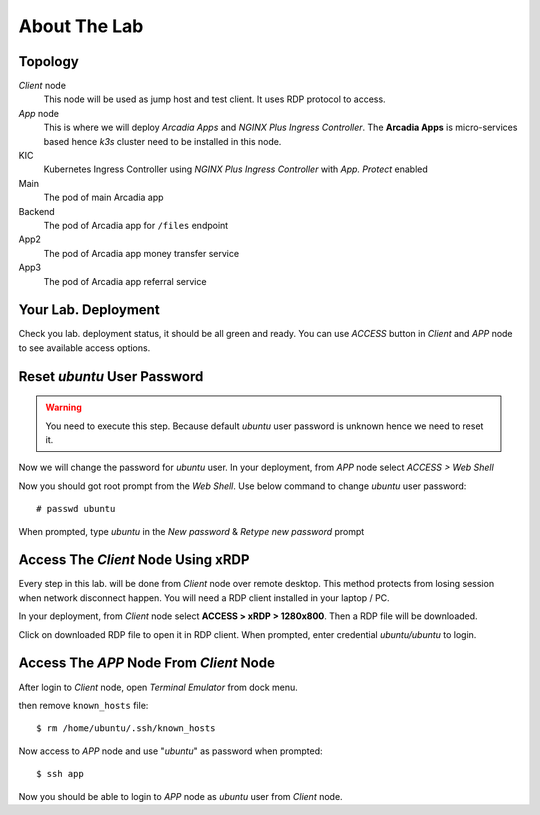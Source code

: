About The Lab
====

Topology
----

.. image:: img/topologi.jpeg

*Client* node
  This node will be used as jump host and test client. It uses RDP protocol to access.

*App* node 
  This is where we will deploy *Arcadia Apps* and *NGINX Plus Ingress Controller*.
  The **Arcadia Apps** is micro-services based hence *k3s* cluster need to be installed in this node.

KIC
  Kubernetes Ingress Controller using *NGINX Plus Ingress Controller* with *App. Protect* enabled

Main
  The pod of main Arcadia app

Backend
  The pod of Arcadia app for ``/files`` endpoint

App2
  The pod of Arcadia app money transfer service

App3
  The pod of Arcadia app referral service

Your Lab. Deployment
----

Check you lab. deployment status, it should be all green and ready.
You can use *ACCESS* button in *Client* and *APP* node to see available access options.

.. image:: img/deployment.png

Reset *ubuntu* User Password
----

.. warning::
  You need to execute this step.
  Because default *ubuntu* user password is unknown hence we need to reset it.

Now we will change the password for *ubuntu* user.
In your deployment, from *APP* node select *ACCESS > Web Shell*

.. image:: img/webshell.png

Now you should got root prompt from the *Web Shell*. Use below command to change *ubuntu* user password::
  
  # passwd ubuntu

When prompted, type *ubuntu* in the *New password* & *Retype new password* prompt

.. image:: img/ch-ubuntu-passwd.png

Access The *Client* Node Using xRDP
----

Every step in this lab. will be done from *Client* node over remote desktop.
This method protects from losing session when network disconnect happen.
You will need a RDP client installed in your laptop / PC.

In your deployment, from *Client* node select **ACCESS > xRDP > 1280x800**. Then a RDP file will be downloaded.

.. image:: img/xrdp.png

Click on downloaded RDP file to open it in RDP client.
When prompted, enter credential *ubuntu/ubuntu* to login.

.. image:: img/xrdp2.png

Access The *APP* Node From *Client* Node
----

After login to *Client* node, open *Terminal Emulator* from dock menu.

.. image:: img/dock-menu.png

then remove ``known_hosts`` file::

    $ rm /home/ubuntu/.ssh/known_hosts

Now access to *APP* node and use "*ubuntu*" as password when prompted::

    $ ssh app

Now you should be able to login to *APP* node as *ubuntu* user from *Client* node.